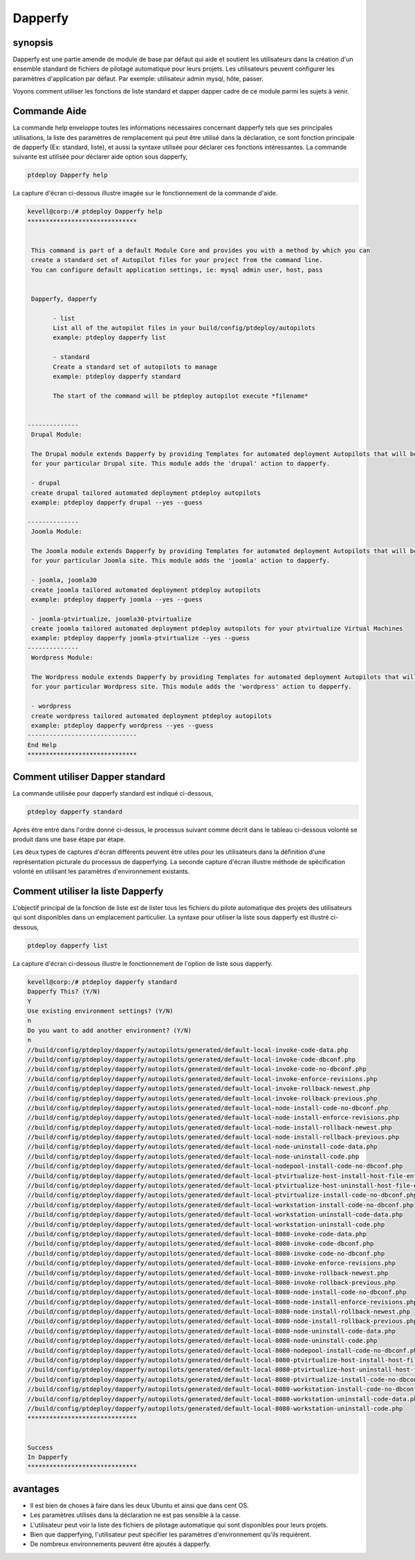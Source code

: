 ===========
Dapperfy
===========

synopsis
------------

Dapperfy est une partie amende de module de base par défaut qui aide et soutient les utilisateurs dans la création d'un ensemble standard de fichiers de pilotage automatique pour leurs projets. Les utilisateurs peuvent configurer les paramètres d'application par défaut. Par exemple: utilisateur admin mysql, hôte, passer.

Voyons comment utiliser les fonctions de liste standard et dapper dapper cadre de ce module parmi les sujets à venir.

Commande Aide
--------------------

La commande help enveloppe toutes les informations nécessaires concernant dapperfy tels que ses principales utilisations, la liste des paramètres de remplacement qui peut être utilisé dans la déclaration, ce sont fonction principale de dapperfy (Ex: standard, liste), et aussi la syntaxe utilisée pour déclarer ces fonctions intéressantes. La commande suivante est utilisée pour déclarer aide option sous dapperfy,

.. code-block:: bash


		ptdeploy Dapperfy help

La capture d'écran ci-dessous illustre imagée sur le fonctionnement de la commande d'aide.

.. code-block:: bash

 kevell@corp:/# ptdeploy Dapperfy help
 ******************************


  This command is part of a default Module Core and provides you with a method by which you can
  create a standard set of Autopilot files for your project from the command line.
  You can configure default application settings, ie: mysql admin user, host, pass


  Dapperfy, dapperfy

        - list
        List all of the autopilot files in your build/config/ptdeploy/autopilots
        example: ptdeploy dapperfy list

        - standard
        Create a standard set of autopilots to manage
        example: ptdeploy dapperfy standard

        The start of the command will be ptdeploy autopilot execute *filename*

        
 --------------
  Drupal Module:

  The Drupal module extends Dapperfy by providing Templates for automated deployment Autopilots that will be configured
  for your particular Drupal site. This module adds the 'drupal' action to dapperfy.

  - drupal
  create drupal tailored automated deployment ptdeploy autopilots
  example: ptdeploy dapperfy drupal --yes --guess

 --------------
  Joomla Module:

  The Joomla module extends Dapperfy by providing Templates for automated deployment Autopilots that will be configured
  for your particular Joomla site. This module adds the 'joomla' action to dapperfy.

  - joomla, joomla30
  create joomla tailored automated deployment ptdeploy autopilots
  example: ptdeploy dapperfy joomla --yes --guess

  - joomla-ptvirtualize, joomla30-ptvirtualize
  create joomla tailored automated deployment ptdeploy autopilots for your ptvirtualize Virtual Machines
  example: ptdeploy dapperfy joomla-ptvirtualize --yes --guess
 --------------
  Wordpress Module:

  The Wordpress module extends Dapperfy by providing Templates for automated deployment Autopilots that will be configured
  for your particular Wordpress site. This module adds the 'wordpress' action to dapperfy.

  - wordpress
  create wordpress tailored automated deployment ptdeploy autopilots
  example: ptdeploy dapperfy wordpress --yes --guess
 ------------------------------
 End Help
 ******************************


Comment utiliser Dapper standard
---------------------------------------

La commande utilisée pour dapperfy standard est indiqué ci-dessous,

.. code-block:: bash

		ptdeploy dapperfy standard

Après être entré dans l'ordre donné ci-dessus, le processus suivant comme décrit dans le tableau ci-dessous volonté se produit dans une base étape par étape.

.. cssclass:: table-bordered

 +------------------------+-----------------------------------+--------------+------------------------------------------------------------+
 | paramètre              | Autres paramètres                 | Option       | commentaires                                               |
 +========================+===================================+==============+============================================================+
 |Dapperfy This? (Y/N)    | au lieu de dapperfy nous pouvons  | Y(Yes)       | Si l'utilisateur souhaite procéder processus de            |
 |                        | utiliser, Dapperfy                |              | dapperfying qu'ils peuvent entrée comme Y.                 |
 +------------------------+-----------------------------------+--------------+------------------------------------------------------------+
 |Dapperfy This? (Y/N)    | au lieu de dapperfy nous pouvons  | N(No)        | Si l'utilisateur souhaite quitter le processus de          |
 |                        | utiliser, Dapperfy                |              | dapperfying qu'ils peuvent entrée comme N.                 |
 +------------------------+-----------------------------------+--------------+------------------------------------------------------------+
 |Use existing            |                                   | Y(Yes)       | Si l'utilisateur souhaite procéder avec les paramètres     | 
 |environment settings?   |                                   |              | d'environnement existantes qu'ils peuvent entrée           |
 |(Y/N)	                  |                                   |              | comme Y.                                                   |
 +------------------------+-----------------------------------+--------------+------------------------------------------------------------+
 |Use existing            |                                   | N(No)        | Si l'utilisateur souhaite continuer avec les nouveaux      |
 |environment settings?   |                                   |              | paramètres de l'environnement qu'ils peuvent entrée        |
 |(Y/N)	                  |                                   |              | comme N.                                                   |
 +------------------------+-----------------------------------+--------------+------------------------------------------------------------+
 |Do you want to add      |                                   | Y(Yes)       | Si l'utilisateur souhaite ajouter un autre environnement   |
 |another environment?    |                                   |              | pour dapperfying qu'ils peuvent entrée comme Y.            |
 |(Y/N)                   |                                   |              |                                                            |
 +------------------------+-----------------------------------+--------------+------------------------------------------------------------+
 |Do you want to add      |                                   | N(No)        | Si l'utilisateur n'a pas besoin d'ajouter un autre         |
 |another environment?	  |                                   |              | environnement pour dapperfying qu'ils peuvent entrée       |
 |(Y/N)                   |                                   |              | comme N.|                                                  |
 +------------------------+-----------------------------------+--------------+------------------------------------------------------------+


Les deux types de captures d'écran différents peuvent être utiles pour les utilisateurs dans la définition d'une représentation picturale du processus de dapperfying. La seconde capture d'écran illustre méthode de spécification volonté en utilisant les paramètres d'environnement existants.

Comment utiliser la liste Dapperfy
------------------------------------

L'objectif principal de la fonction de liste est de lister tous les fichiers du pilote automatique des projets des utilisateurs qui sont disponibles dans un emplacement particulier. La syntaxe pour utiliser la liste sous dapperfy est illustré ci-dessous,

.. code-block:: bash

		ptdeploy dapperfy list

La capture d'écran ci-dessous illustre le fonctionnement de l'option de liste sous dapperfy.

.. code-block:: bash


 kevell@corp:/# ptdeploy dapperfy standard
 Dapperfy This? (Y/N) 
 Y
 Use existing environment settings? (Y/N) 
 n
 Do you want to add another environment? (Y/N) 
 n
 //build/config/ptdeploy/dapperfy/autopilots/generated/default-local-invoke-code-data.php
 //build/config/ptdeploy/dapperfy/autopilots/generated/default-local-invoke-code-dbconf.php
 //build/config/ptdeploy/dapperfy/autopilots/generated/default-local-invoke-code-no-dbconf.php
 //build/config/ptdeploy/dapperfy/autopilots/generated/default-local-invoke-enforce-revisions.php
 //build/config/ptdeploy/dapperfy/autopilots/generated/default-local-invoke-rollback-newest.php
 //build/config/ptdeploy/dapperfy/autopilots/generated/default-local-invoke-rollback-previous.php
 //build/config/ptdeploy/dapperfy/autopilots/generated/default-local-node-install-code-no-dbconf.php
 //build/config/ptdeploy/dapperfy/autopilots/generated/default-local-node-install-enforce-revisions.php
 //build/config/ptdeploy/dapperfy/autopilots/generated/default-local-node-install-rollback-newest.php
 //build/config/ptdeploy/dapperfy/autopilots/generated/default-local-node-install-rollback-previous.php
 //build/config/ptdeploy/dapperfy/autopilots/generated/default-local-node-uninstall-code-data.php
 //build/config/ptdeploy/dapperfy/autopilots/generated/default-local-node-uninstall-code.php
 //build/config/ptdeploy/dapperfy/autopilots/generated/default-local-nodepool-install-code-no-dbconf.php
 //build/config/ptdeploy/dapperfy/autopilots/generated/default-local-ptvirtualize-host-install-host-file-entry.php
 //build/config/ptdeploy/dapperfy/autopilots/generated/default-local-ptvirtualize-host-uninstall-host-file-entry.php
 //build/config/ptdeploy/dapperfy/autopilots/generated/default-local-ptvirtualize-install-code-no-dbconf.php
 //build/config/ptdeploy/dapperfy/autopilots/generated/default-local-workstation-install-code-no-dbconf.php
 //build/config/ptdeploy/dapperfy/autopilots/generated/default-local-workstation-uninstall-code-data.php
 //build/config/ptdeploy/dapperfy/autopilots/generated/default-local-workstation-uninstall-code.php
 //build/config/ptdeploy/dapperfy/autopilots/generated/default-local-8080-invoke-code-data.php
 //build/config/ptdeploy/dapperfy/autopilots/generated/default-local-8080-invoke-code-dbconf.php
 //build/config/ptdeploy/dapperfy/autopilots/generated/default-local-8080-invoke-code-no-dbconf.php
 //build/config/ptdeploy/dapperfy/autopilots/generated/default-local-8080-invoke-enforce-revisions.php
 //build/config/ptdeploy/dapperfy/autopilots/generated/default-local-8080-invoke-rollback-newest.php
 //build/config/ptdeploy/dapperfy/autopilots/generated/default-local-8080-invoke-rollback-previous.php
 //build/config/ptdeploy/dapperfy/autopilots/generated/default-local-8080-node-install-code-no-dbconf.php
 //build/config/ptdeploy/dapperfy/autopilots/generated/default-local-8080-node-install-enforce-revisions.php
 //build/config/ptdeploy/dapperfy/autopilots/generated/default-local-8080-node-install-rollback-newest.php
 //build/config/ptdeploy/dapperfy/autopilots/generated/default-local-8080-node-install-rollback-previous.php
 //build/config/ptdeploy/dapperfy/autopilots/generated/default-local-8080-node-uninstall-code-data.php
 //build/config/ptdeploy/dapperfy/autopilots/generated/default-local-8080-node-uninstall-code.php
 //build/config/ptdeploy/dapperfy/autopilots/generated/default-local-8080-nodepool-install-code-no-dbconf.php
 //build/config/ptdeploy/dapperfy/autopilots/generated/default-local-8080-ptvirtualize-host-install-host-file-entry.php
 //build/config/ptdeploy/dapperfy/autopilots/generated/default-local-8080-ptvirtualize-host-uninstall-host-file-entry.php
 //build/config/ptdeploy/dapperfy/autopilots/generated/default-local-8080-ptvirtualize-install-code-no-dbconf.php
 //build/config/ptdeploy/dapperfy/autopilots/generated/default-local-8080-workstation-install-code-no-dbconf.php
 //build/config/ptdeploy/dapperfy/autopilots/generated/default-local-8080-workstation-uninstall-code-data.php
 //build/config/ptdeploy/dapperfy/autopilots/generated/default-local-8080-workstation-uninstall-code.php
 ******************************


 Success
 In Dapperfy
 ******************************


avantages
-----------

* Il est bien de choses à faire dans les deux Ubuntu et ainsi que dans cent OS.
* Les paramètres utilisés dans la déclaration ne est pas sensible à la casse.
* L'utilisateur peut voir la liste des fichiers de pilotage automatique qui sont disponibles pour leurs projets.
* Bien que dapperfying, l'utilisateur peut spécifier les paramètres d'environnement qu'ils requièrent.
* De nombreux environnements peuvent être ajoutés à dapperfy.

